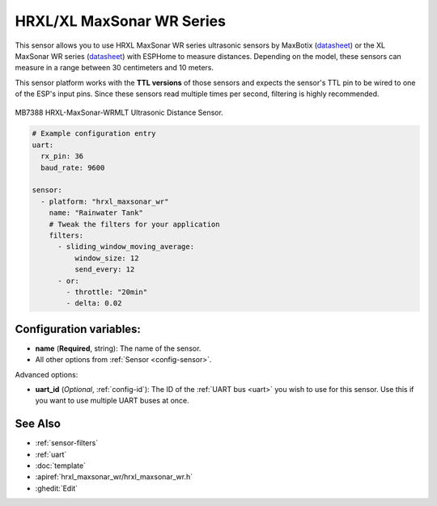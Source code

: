 HRXL/XL MaxSonar WR Series
==========================

.. seo::
    :description: Instructions for setting up MaxBotix HRXL or XL MaxSonar WR ultrasonic distance measurement sensors in ESPHome.
    :image: hrxl_maxsonar_wr.jpg
    :keywords: ultrasonic, maxbotix, maxsonar

This sensor allows you to use HRXL MaxSonar WR series ultrasonic sensors by MaxBotix 
(`datasheet <https://www.maxbotix.com/documents/HRXL-MaxSonar-WR_Datasheet.pdf>`__)
or the XL MaxSonar WR series
(`datasheet <https://www.maxbotix.com/documents/XL-MaxSonar-WR_Datasheet.pdf>`__)
with ESPHome to measure distances. Depending on the model, these sensors can measure
in a range between 30 centimeters and 10 meters.

This sensor platform works with the **TTL versions** of those sensors and expects the
sensor's TTL pin to be wired to one of the ESP's input pins. Since these sensors read
multiple times per second, filtering is highly recommended.


.. figure:: images/hrxl_maxsonar_wr-full.jpg
    :align: center
    :width: 50.0%

    MB7388 HRXL-MaxSonar-WRMLT Ultrasonic Distance Sensor.

.. code-block:: yaml

    # Example configuration entry
    uart:
      rx_pin: 36
      baud_rate: 9600

    sensor:
      - platform: "hrxl_maxsonar_wr"
        name: "Rainwater Tank"
        # Tweak the filters for your application
        filters:
          - sliding_window_moving_average:
              window_size: 12
              send_every: 12
          - or:
            - throttle: "20min"
            - delta: 0.02


Configuration variables:
------------------------

- **name** (**Required**, string): The name of the sensor.
- All other options from :ref:`Sensor <config-sensor>`.

Advanced options:

- **uart_id** (*Optional*, :ref:`config-id`): The ID of the :ref:`UART bus <uart>` you wish to use for this sensor.
  Use this if you want to use multiple UART buses at once.


See Also
--------

- :ref:`sensor-filters`
- :ref:`uart`
- :doc:`template`
- :apiref:`hrxl_maxsonar_wr/hrxl_maxsonar_wr.h`
- :ghedit:`Edit`
